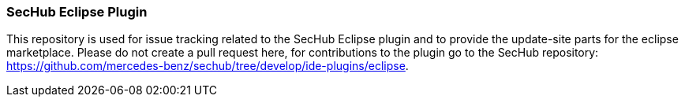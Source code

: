=== SecHub Eclipse Plugin
This repository is used for issue tracking related to the SecHub Eclipse plugin and to provide the update-site parts for the eclipse marketplace.
Please do not create a pull request here, for contributions to the plugin go to the SecHub repository: https://github.com/mercedes-benz/sechub/tree/develop/ide-plugins/eclipse.
